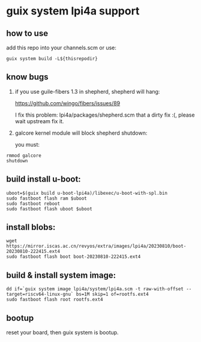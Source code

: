 * guix system lpi4a support

** how to use

add this repo into your channels.scm or use:

#+BEGIN_SRC shell
guix system build -L${thisrepodir}
#+END_SRC

** know bugs

   1. if you use guile-fibers 1.3 in shepherd, shepherd will hang:
      
      https://github.com/wingo/fibers/issues/89

      I fix this problem: lpi4a/packages/shepherd.scm
      that a dirty fix :(, please wait upstream fix it.

   2. galcore kernel module will block shepherd shutdown:

      you must:

#+BEGIN_SRC shell
rmmod galcore
shutdown
#+END_SRC

** build install u-boot:

#+BEGIN_SRC shell
uboot=$(guix build u-boot-lpi4a)/libexec/u-boot-with-spl.bin
sudo fastboot flash ram $uboot
sudo fastboot reboot
sudo fastboot flash uboot $uboot
#+END_SRC

** install blobs:

#+BEGIN_SRC shell
wget https://mirror.iscas.ac.cn/revyos/extra/images/lpi4a/20230810/boot-20230810-222415.ext4
sudo fastboot flash boot boot-20230810-222415.ext4
#+END_SRC

** build & install system image:

#+BEGIN_SRC shell
dd if=`guix system image lpi4a/system/lpi4a.scm -t raw-with-offset --target=riscv64-linux-gnu` bs=1M skip=1 of=rootfs.ext4
sudo fastboot flash root rootfs.ext4
#+END_SRC


** bootup

reset your board, then guix system is bootup.

